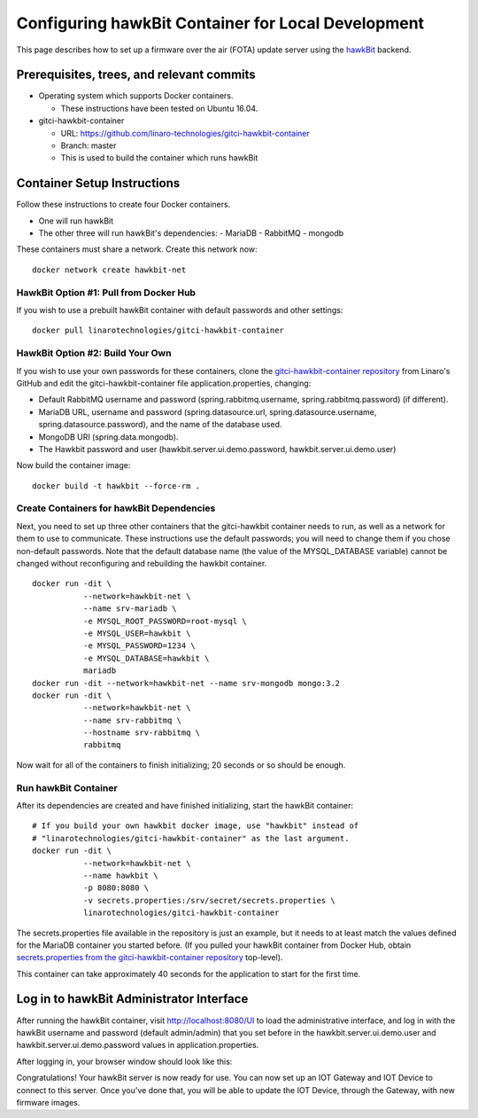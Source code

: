 .. highlight:: sh

.. _device-mgmt-hawkbit_local:

Configuring hawkBit Container for Local Development
===================================================

This page describes how to set up a firmware over the air (FOTA)
update server using the `hawkBit
<https://github.com/eclipse/hawkbit>`_ backend.

.. image:: /_static/fota-demo/Hawkbit-setup.png
   :align: center

Prerequisites, trees, and relevant commits
------------------------------------------

- Operating system which supports Docker containers.

  - These instructions have been tested on Ubuntu 16.04.

- gitci-hawkbit-container

  - URL: https://github.com/linaro-technologies/gitci-hawkbit-container
  - Branch: master
  - This is used to build the container which runs hawkBit

Container Setup Instructions
----------------------------

Follow these instructions to create four Docker containers.

- One will run hawkBit
- The other three will run hawkBit's dependencies:
  - MariaDB
  - RabbitMQ
  - mongodb

These containers must share a network. Create this network now::

    docker network create hawkbit-net

HawkBit Option #1: Pull from Docker Hub
~~~~~~~~~~~~~~~~~~~~~~~~~~~~~~~~~~~~~~~

If you wish to use a prebuilt hawkBit container with default passwords
and other settings::

    docker pull linarotechnologies/gitci-hawkbit-container

HawkBit Option #2: Build Your Own
~~~~~~~~~~~~~~~~~~~~~~~~~~~~~~~~~

If you wish to use your own passwords for these containers, clone the
`gitci-hawkbit-container repository
<https://github.com/linaro-technologies/gitci-hawkbit-container>`_
from Linaro's GitHub and edit the gitci-hawkbit-container file
application.properties, changing:

- Default RabbitMQ username and password (spring.rabbitmq.username,
  spring.rabbitmq.password) (if different).

- MariaDB URL, username and password (spring.datasource.url,
  spring.datasource.username, spring.datasource.password), and the
  name of the database used.

- MongoDB URI (spring.data.mongodb).

- The Hawkbit password and user (hawkbit.server.ui.demo.password,
  hawkbit.server.ui.demo.user)

Now build the container image::

    docker build -t hawkbit --force-rm .

Create Containers for hawkBit Dependencies
~~~~~~~~~~~~~~~~~~~~~~~~~~~~~~~~~~~~~~~~~~

Next, you need to set up three other containers that the gitci-hawkbit
container needs to run, as well as a network for them to use to
communicate. These instructions use the default passwords; you will
need to change them if you chose non-default passwords. Note that the
default database name (the value of the MYSQL_DATABASE variable)
cannot be changed without reconfiguring and rebuilding the hawkbit
container. ::

    docker run -dit \
               --network=hawkbit-net \
               --name srv-mariadb \
               -e MYSQL_ROOT_PASSWORD=root-mysql \
               -e MYSQL_USER=hawkbit \
               -e MYSQL_PASSWORD=1234 \
               -e MYSQL_DATABASE=hawkbit \
               mariadb
    docker run -dit --network=hawkbit-net --name srv-mongodb mongo:3.2
    docker run -dit \
               --network=hawkbit-net \
               --name srv-rabbitmq \
               --hostname srv-rabbitmq \
               rabbitmq

Now wait for all of the containers to finish initializing; 20 seconds
or so should be enough.

Run hawkBit Container
~~~~~~~~~~~~~~~~~~~~~

After its dependencies are created and have finished initializing,
start the hawkBit container::

    # If you build your own hawkbit docker image, use "hawkbit" instead of
    # "linarotechnologies/gitci-hawkbit-container" as the last argument.
    docker run -dit \
               --network=hawkbit-net \
               --name hawkbit \
               -p 8080:8080 \
               -v secrets.properties:/srv/secret/secrets.properties \
               linarotechnologies/gitci-hawkbit-container

The secrets.properties file available in the repository is just an
example, but it needs to at least match the values defined for the
MariaDB container you started before. (If you pulled your hawkBit
container from Docker Hub, obtain `secrets.properties from the
gitci-hawkbit-container repository
<https://raw.githubusercontent.com/linaro-technologies/gitci-hawkbit-container/master/secrets.properties>`_
top-level).

This container can take approximately 40 seconds for the application
to start for the first time.

Log in to hawkBit Administrator Interface
-----------------------------------------

After running the hawkBit container, visit http://localhost:8080/UI to
load the administrative interface, and log in with the hawkBit
username and password (default admin/admin) that you set before in the
hawkbit.server.ui.demo.user and hawkbit.server.ui.demo.password values
in application.properties.

After logging in, your browser window should look like this:

.. image:: /_static/fota-demo/hawkbit-initial.png
   :align: center

Congratulations! Your hawkBit server is now ready for use. You can now
set up an IOT Gateway and IOT Device to connect to this server. Once
you've done that, you will be able to update the IOT Device, through
the Gateway, with new firmware images.
